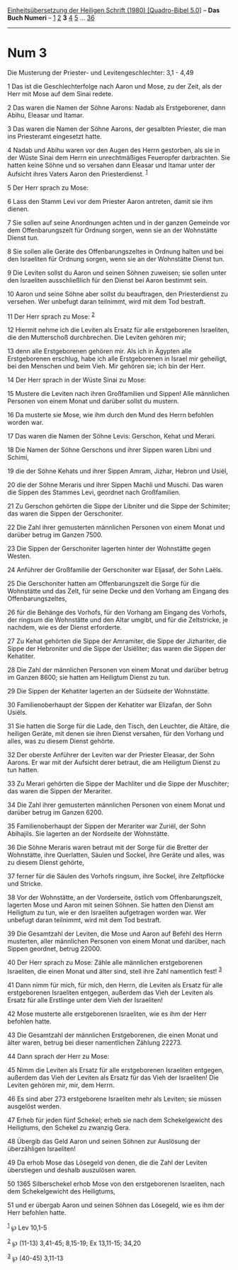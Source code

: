 :PROPERTIES:
:ID:       b965e11d-ff9e-4fc4-a2dc-b9bd3aa3c82c
:END:
<<navbar>>
[[../index.html][Einheitsübersetzung der Heiligen Schrift (1980)
[Quadro-Bibel 5.0]]] -- *Das Buch Numeri* -- [[file:Num_1.html][1]]
[[file:Num_2.html][2]] *3* [[file:Num_4.html][4]] [[file:Num_5.html][5]]
... [[file:Num_36.html][36]]

--------------

* Num 3
  :PROPERTIES:
  :CUSTOM_ID: num-3
  :END:

<<verses>>

<<v1>>
**** Die Musterung der Priester- und Levitengeschlechter: 3,1 - 4,49
     :PROPERTIES:
     :CUSTOM_ID: die-musterung-der-priester--und-levitengeschlechter-31---449
     :END:
1 Das ist die Geschlechterfolge nach Aaron und Mose, zu der Zeit, als
der Herr mit Mose auf dem Sinai redete.

<<v2>>
2 Das waren die Namen der Söhne Aarons: Nadab als Erstgeborener, dann
Abihu, Eleasar und Itamar.

<<v3>>
3 Das waren die Namen der Söhne Aarons, der gesalbten Priester, die man
ins Priesteramt eingesetzt hatte.

<<v4>>
4 Nadab und Abihu waren vor den Augen des Herrn gestorben, als sie in
der Wüste Sinai dem Herrn ein unrechtmäßiges Feueropfer darbrachten. Sie
hatten keine Söhne und so versahen dann Eleasar und Itamar unter der
Aufsicht ihres Vaters Aaron den Priesterdienst. ^{[[#fn1][1]]}

<<v5>>
5 Der Herr sprach zu Mose:

<<v6>>
6 Lass den Stamm Levi vor dem Priester Aaron antreten, damit sie ihm
dienen.

<<v7>>
7 Sie sollen auf seine Anordnungen achten und in der ganzen Gemeinde vor
dem Offenbarungszelt für Ordnung sorgen, wenn sie an der Wohnstätte
Dienst tun.

<<v8>>
8 Sie sollen alle Geräte des Offenbarungszeltes in Ordnung halten und
bei den Israeliten für Ordnung sorgen, wenn sie an der Wohnstätte Dienst
tun.

<<v9>>
9 Die Leviten sollst du Aaron und seinen Söhnen zuweisen; sie sollen
unter den Israeliten ausschließlich für den Dienst bei Aaron bestimmt
sein.

<<v10>>
10 Aaron und seine Söhne aber sollst du beauftragen, den Priesterdienst
zu versehen. Wer unbefugt daran teilnimmt, wird mit dem Tod bestraft.

<<v11>>
11 Der Herr sprach zu Mose: ^{[[#fn2][2]]}

<<v12>>
12 Hiermit nehme ich die Leviten als Ersatz für alle erstgeborenen
Israeliten, die den Mutterschoß durchbrechen. Die Leviten gehören mir;

<<v13>>
13 denn alle Erstgeborenen gehören mir. Als ich in Ägypten alle
Erstgeborenen erschlug, habe ich alle Erstgeborenen in Israel mir
geheiligt, bei den Menschen und beim Vieh. Mir gehören sie; ich bin der
Herr.

<<v14>>
14 Der Herr sprach in der Wüste Sinai zu Mose:

<<v15>>
15 Mustere die Leviten nach ihren Großfamilien und Sippen! Alle
männlichen Personen von einem Monat und darüber sollst du mustern.

<<v16>>
16 Da musterte sie Mose, wie ihm durch den Mund des Herrn befohlen
worden war.

<<v17>>
17 Das waren die Namen der Söhne Levis: Gerschon, Kehat und Merari.

<<v18>>
18 Die Namen der Söhne Gerschons und ihrer Sippen waren Libni und
Schimi,

<<v19>>
19 die der Söhne Kehats und ihrer Sippen Amram, Jizhar, Hebron und
Usiël,

<<v20>>
20 die der Söhne Meraris und ihrer Sippen Machli und Muschi. Das waren
die Sippen des Stammes Levi, geordnet nach Großfamilien.

<<v21>>
21 Zu Gerschon gehörten die Sippe der Libniter und die Sippe der
Schimiter; das waren die Sippen der Gerschoniter.

<<v22>>
22 Die Zahl ihrer gemusterten männlichen Personen von einem Monat und
darüber betrug im Ganzen 7500.

<<v23>>
23 Die Sippen der Gerschoniter lagerten hinter der Wohnstätte gegen
Westen.

<<v24>>
24 Anführer der Großfamilie der Gerschoniter war Eljasaf, der Sohn
Laëls.

<<v25>>
25 Die Gerschoniter hatten am Offenbarungszelt die Sorge für die
Wohnstätte und das Zelt, für seine Decke und den Vorhang am Eingang des
Offenbarungszeltes,

<<v26>>
26 für die Behänge des Vorhofs, für den Vorhang am Eingang des Vorhofs,
der ringsum die Wohnstätte und den Altar umgibt, und für die
Zeltstricke, je nachdem, wie es der Dienst erforderte.

<<v27>>
27 Zu Kehat gehörten die Sippe der Amramiter, die Sippe der Jizhariter,
die Sippe der Hebroniter und die Sippe der Usiëliter; das waren die
Sippen der Kehatiter.

<<v28>>
28 Die Zahl der männlichen Personen von einem Monat und darüber betrug
im Ganzen 8600; sie hatten am Heiligtum Dienst zu tun.

<<v29>>
29 Die Sippen der Kehatiter lagerten an der Südseite der Wohnstätte.

<<v30>>
30 Familienoberhaupt der Sippen der Kehatiter war Elizafan, der Sohn
Usiëls.

<<v31>>
31 Sie hatten die Sorge für die Lade, den Tisch, den Leuchter, die
Altäre, die heiligen Geräte, mit denen sie ihren Dienst versahen, für
den Vorhang und alles, was zu diesem Dienst gehörte.

<<v32>>
32 Der oberste Anführer der Leviten war der Priester Eleasar, der Sohn
Aarons. Er war mit der Aufsicht derer betraut, die am Heiligtum Dienst
zu tun hatten.

<<v33>>
33 Zu Merari gehörten die Sippe der Machliter und die Sippe der
Muschiter; das waren die Sippen der Merariter.

<<v34>>
34 Die Zahl ihrer gemusterten männlichen Personen von einem Monat und
darüber betrug im Ganzen 6200.

<<v35>>
35 Familienoberhaupt der Sippen der Merariter war Zuriël, der Sohn
Abihajils. Sie lagerten an der Nordseite der Wohnstätte.

<<v36>>
36 Die Söhne Meraris waren betraut mit der Sorge für die Bretter der
Wohnstätte, ihre Querlatten, Säulen und Sockel, ihre Geräte und alles,
was zu diesem Dienst gehörte,

<<v37>>
37 ferner für die Säulen des Vorhofs ringsum, ihre Sockel, ihre
Zeltpflöcke und Stricke.

<<v38>>
38 Vor der Wohnstätte, an der Vorderseite, östlich vom Offenbarungszelt,
lagerten Mose und Aaron mit seinen Söhnen. Sie hatten den Dienst am
Heiligtum zu tun, wie er den Israeliten aufgetragen worden war. Wer
unbefugt daran teilnimmt, wird mit dem Tod bestraft.

<<v39>>
39 Die Gesamtzahl der Leviten, die Mose und Aaron auf Befehl des Herrn
musterten, aller männlichen Personen von einem Monat und darüber, nach
Sippen geordnet, betrug 22000.

<<v40>>
40 Der Herr sprach zu Mose: Zähle alle männlichen erstgeborenen
Israeliten, die einen Monat und älter sind, stell ihre Zahl namentlich
fest! ^{[[#fn3][3]]}

<<v41>>
41 Dann nimm für mich, für mich, den Herrn, die Leviten als Ersatz für
alle erstgeborenen Israeliten entgegen, außerdem das Vieh der Leviten
als Ersatz für alle Erstlinge unter dem Vieh der Israeliten!

<<v42>>
42 Mose musterte alle erstgeborenen Israeliten, wie es ihm der Herr
befohlen hatte.

<<v43>>
43 Die Gesamtzahl der männlichen Erstgeborenen, die einen Monat und
älter waren, betrug bei dieser namentlichen Zählung 22273.

<<v44>>
44 Dann sprach der Herr zu Mose:

<<v45>>
45 Nimm die Leviten als Ersatz für alle erstgeborenen Israeliten
entgegen, außerdem das Vieh der Leviten als Ersatz für das Vieh der
Israeliten! Die Leviten gehören mir, mir, dem Herrn.

<<v46>>
46 Es sind aber 273 erstgeborene Israeliten mehr als Leviten; sie müssen
ausgelöst werden.

<<v47>>
47 Erheb für jeden fünf Schekel; erheb sie nach dem Schekelgewicht des
Heiligtums, den Schekel zu zwanzig Gera.

<<v48>>
48 Übergib das Geld Aaron und seinen Söhnen zur Auslösung der
überzähligen Israeliten!

<<v49>>
49 Da erhob Mose das Lösegeld von denen, die die Zahl der Leviten
überstiegen und deshalb auszulösen waren.

<<v50>>
50 1365 Silberschekel erhob Mose von den erstgeborenen Israeliten, nach
dem Schekelgewicht des Heiligtums,

<<v51>>
51 und er übergab Aaron und seinen Söhnen das Lösegeld, wie es ihm der
Herr befohlen hatte.

^{[[#fnm1][1]]} ℘ Lev 10,1-5

^{[[#fnm2][2]]} ℘ (11-13) 3,41-45; 8,15-19; Ex 13,11-15; 34,20

^{[[#fnm3][3]]} ℘ (40-45) 3,11-13
